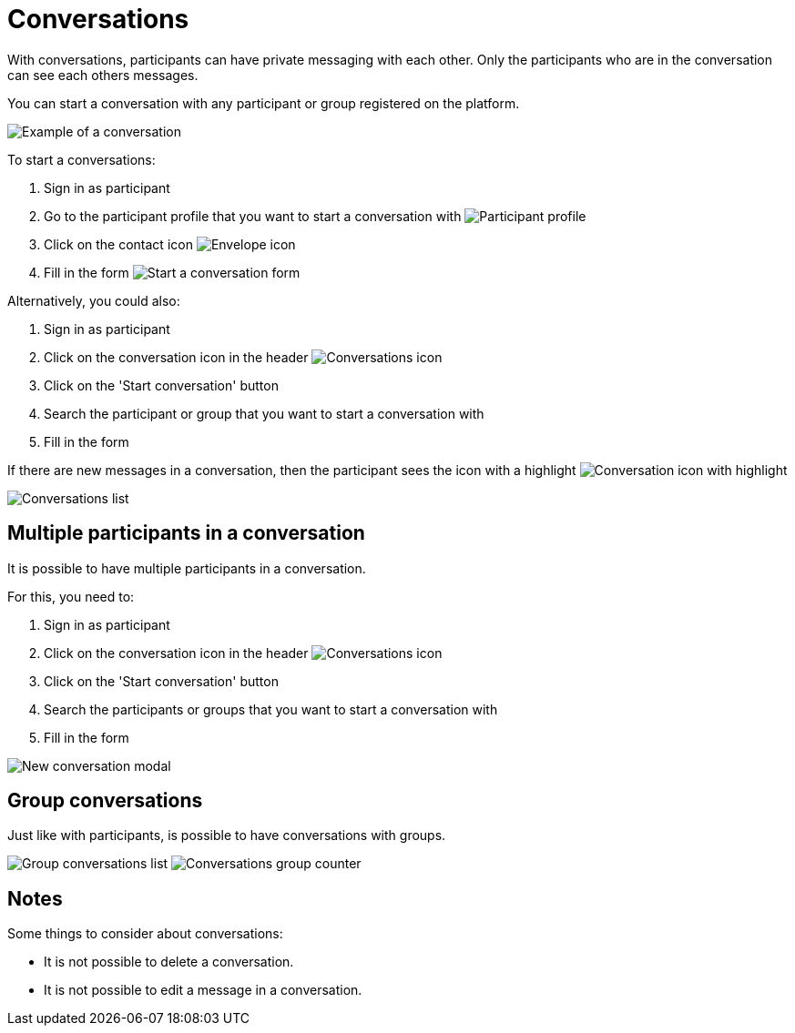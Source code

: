 = Conversations

With conversations, participants can have private messaging with each other. Only the participants who are in the
conversation can see each others messages.

You can start a conversation with any participant or group registered on the platform.

image:features/conversations/conversation.png[Example of a conversation]

To start a conversations:

. Sign in as participant
. Go to the participant profile that you want to start a conversation with
image:features/conversations/profile.png[Participant profile]
. Click on the contact icon image:icon_envelope.png[Envelope icon]
. Fill in the form
image:features/conversations/start_a_conversation_form.png[Start a conversation form]

Alternatively, you could also:

. Sign in as participant
. Click on the conversation icon in the header image:icon_envelope_off.png[Conversations icon]
. Click on the 'Start conversation' button
. Search the participant or group that you want to start a conversation with
. Fill in the form

If there are new messages in a conversation, then the participant sees the icon with a highlight image:icon_envelope_on.png[Conversation icon with highlight]

image:features/conversations/conversations.png[Conversations list]

== Multiple participants in a conversation

It is possible to have multiple participants in a conversation.

For this, you need to:

. Sign in as participant
. Click on the conversation icon in the header image:icon_envelope_off.png[Conversations icon]
. Click on the 'Start conversation' button
. Search the participants or groups that you want to start a conversation with
. Fill in the form

image:features/conversations/new_conversation_modal.png[New conversation modal]

== Group conversations

Just like with participants, is possible to have conversations with groups.

image:features/conversations/group_conversations.png[Group conversations list]
image:features/conversations/conversations_group_counter.png[Conversations group counter]

== Notes

Some things to consider about conversations:

* It is not possible to delete a conversation.
* It is not possible to edit a message in a conversation.
